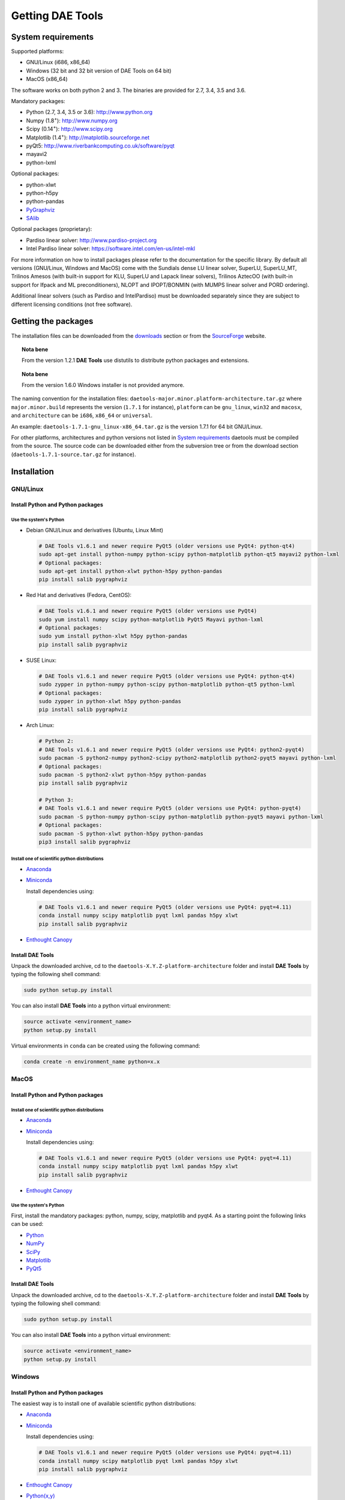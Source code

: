 *****************
Getting DAE Tools
*****************
..
    Copyright (C) Dragan Nikolic
    DAE Tools is free software; you can redistribute it and/or modify it under the
    terms of the GNU General Public License version 3 as published by the Free Software
    Foundation. DAE Tools is distributed in the hope that it will be useful, but WITHOUT
    ANY WARRANTY; without even the implied warranty of MERCHANTABILITY or FITNESS FOR A
    PARTICULAR PURPOSE. See the GNU General Public License for more details.
    You should have received a copy of the GNU General Public License along with the
    DAE Tools software; if not, see <http://www.gnu.org/licenses/>.


System requirements
===================

Supported platforms:
    
* GNU/Linux (i686, x86_64)
* Windows (32 bit and 32 bit version of DAE Tools on 64 bit)
* MacOS (x86_64)

The software works on both python 2 and 3. The binaries are provided for 2.7, 3.4, 3.5 and 3.6.

Mandatory packages:

* Python (2.7, 3.4, 3.5 or 3.6): `<http://www.python.org>`_
* Numpy (1.8\ :sup:`+`): `<http://www.numpy.org>`_
* Scipy (0.14\ :sup:`+`): `<http://www.scipy.org>`_
* Matplotlib (1.4\ :sup:`+`): `<http://matplotlib.sourceforge.net>`_
* pyQt5: `<http://www.riverbankcomputing.co.uk/software/pyqt>`_
* mayavi2
* python-lxml

Optional packages:

* python-xlwt
* python-h5py
* python-pandas
* `PyGraphviz <https://pygraphviz.github.io>`_ 
* `SAlib <https://github.com/SALib/SALib>`_

Optional packages (proprietary):

* Pardiso linear solver: `<http://www.pardiso-project.org>`_
* Intel Pardiso linear solver: `<https://software.intel.com/en-us/intel-mkl>`_

For more information on how to install packages please refer to the documentation for the specific library.
By default all versions (GNU/Linux, Windows and MacOS) come with the Sundials dense LU linear solver,
SuperLU, SuperLU_MT, Trilinos Amesos (with built-in support for KLU, SuperLU and Lapack linear solvers),
Trilinos AztecOO (with built-in support for Ifpack and ML preconditioners), NLOPT and IPOPT/BONMIN
(with MUMPS linear solver and PORD ordering).

Additional linear solvers (such as Pardiso and IntelPardiso) must be downloaded
separately since they are subject to different licensing conditions (not free software).

Getting the packages
====================

The installation files can be downloaded from the `downloads <http://daetools.com/downloads.html>`_ section
or from the `SourceForge <https://sourceforge.net/projects/daetools/files>`_ website.

.. topic:: Nota bene

    From the version 1.2.1 **DAE Tools** use distutils to distribute python packages and extensions.

.. topic:: Nota bene

    From the version 1.6.0 Windows installer is not provided anymore.

The naming convention for the installation files: ``daetools-major.minor.platform-architecture.tar.gz``
where ``major.minor.build`` represents the version (``1.7.1`` for instance),
``platform`` can be ``gnu_linux``, ``win32`` and ``macosx``, and
``architecture`` can be ``i686``, ``x86_64`` or ``universal``.

An example: ``daetools-1.7.1-gnu_linux-x86_64.tar.gz`` is the version 1.7.1 for 64 bit GNU/Linux.

For other platforms, architectures and python versions not listed in `System requirements`_
daetools must be compiled from the source.
The source code can be downloaded either from the subversion tree or from the download section
(``daetools-1.7.1-source.tar.gz`` for instance).

Installation
============

GNU/Linux
---------

Install Python and Python packages
++++++++++++++++++++++++++++++++++
Use the system's Python
///////////////////////

* Debian GNU/Linux and derivatives (Ubuntu, Linux Mint)

  .. code-block:: bash

     # DAE Tools v1.6.1 and newer require PyQt5 (older versions use PyQt4: python-qt4)
     sudo apt-get install python-numpy python-scipy python-matplotlib python-qt5 mayavi2 python-lxml
     # Optional packages:
     sudo apt-get install python-xlwt python-h5py python-pandas
     pip install salib pygraphviz

* Red Hat and derivatives (Fedora, CentOS):

  .. code-block:: bash

     # DAE Tools v1.6.1 and newer require PyQt5 (older versions use PyQt4)
     sudo yum install numpy scipy python-matplotlib PyQt5 Mayavi python-lxml
     # Optional packages:
     sudo yum install python-xlwt h5py python-pandas
     pip install salib pygraphviz

* SUSE Linux:

  .. code-block:: bash

     # DAE Tools v1.6.1 and newer require PyQt5 (older versions use PyQt4: python-qt4)
     sudo zypper in python-numpy python-scipy python-matplotlib python-qt5 python-lxml
     # Optional packages:
     sudo zypper in python-xlwt h5py python-pandas
     pip install salib pygraphviz

* Arch Linux:

  .. code-block:: bash

     # Python 2:
     # DAE Tools v1.6.1 and newer require PyQt5 (older versions use PyQt4: python2-pyqt4)
     sudo pacman -S python2-numpy python2-scipy python2-matplotlib python2-pyqt5 mayavi python-lxml
     # Optional packages:
     sudo pacman -S python2-xlwt python-h5py python-pandas
     pip install salib pygraphviz

     # Python 3:
     # DAE Tools v1.6.1 and newer require PyQt5 (older versions use PyQt4: python-pyqt4)
     sudo pacman -S python-numpy python-scipy python-matplotlib python-pyqt5 mayavi python-lxml
     # Optional packages:
     sudo pacman -S python-xlwt python-h5py python-pandas
     pip3 install salib pygraphviz

Install one of scientific python distributions
//////////////////////////////////////////////

* `Anaconda <https://www.continuum.io/downloads>`_
* `Miniconda <https://conda.io/miniconda.html>`_

  Install dependencies using:

  .. code-block:: bash

     # DAE Tools v1.6.1 and newer require PyQt5 (older versions use PyQt4: pyqt=4.11)
     conda install numpy scipy matplotlib pyqt lxml pandas h5py xlwt
     pip install salib pygraphviz

* `Enthought Canopy <https://www.enthought.com/products/canopy>`_

Install DAE Tools
+++++++++++++++++
Unpack the downloaded archive, cd to the ``daetools-X.Y.Z-platform-architecture`` folder and install **DAE Tools** by typing
the following shell command:

.. code-block:: bash

   sudo python setup.py install

You can also install **DAE Tools** into a python virtual environment:

.. code-block:: bash

   source activate <environment_name>
   python setup.py install

Virtual environments in ``conda`` can be created using the following command:

.. code-block:: bash

   conda create -n environment_name python=x.x

MacOS
-----
Install Python and Python packages
++++++++++++++++++++++++++++++++++

Install one of scientific python distributions
//////////////////////////////////////////////
* `Anaconda <https://www.continuum.io/downloads>`_
* `Miniconda <https://conda.io/miniconda.html>`_

  Install dependencies using:
      
  .. code-block:: bash

     # DAE Tools v1.6.1 and newer require PyQt5 (older versions use PyQt4: pyqt=4.11)
     conda install numpy scipy matplotlib pyqt lxml pandas h5py xlwt
     pip install salib pygraphviz
  
* `Enthought Canopy <https://www.enthought.com/products/canopy>`_

Use the system's Python
///////////////////////
First, install the mandatory packages: python, numpy, scipy, matplotlib and pyqt4.
As a starting point the following links can be used:

* `Python <http://www.python.org>`_
* `NumPy <http://sourceforge.net/projects/numpy/files/NumPy>`_
* `SciPy <http://sourceforge.net/projects/scipy/files/scipy>`_
* `Matplotlib <http://sourceforge.net/projects/matplotlib/files/matplotlib>`_
* `PyQt5 <http://www.riverbankcomputing.com/software/pyqt/download>`_

Install DAE Tools
+++++++++++++++++
Unpack the downloaded archive, cd to the ``daetools-X.Y.Z-platform-architecture`` folder and install **DAE Tools** by typing
the following shell command:

.. code-block:: bash

    sudo python setup.py install

You can also install **DAE Tools** into a python virtual environment:

.. code-block:: bash

   source activate <environment_name>
   python setup.py install


Windows
-------
Install Python and Python packages
++++++++++++++++++++++++++++++++++
The easiest way is to install one of available scientific python distributions:
    
* `Anaconda <https://www.continuum.io/downloads>`_
* `Miniconda <https://conda.io/miniconda.html>`_
  
  Install dependencies using:

  .. code-block:: bash

     # DAE Tools v1.6.1 and newer require PyQt5 (older versions use PyQt4: pyqt=4.11)
     conda install numpy scipy matplotlib pyqt lxml pandas h5py xlwt
     pip install salib pygraphviz
  
* `Enthought Canopy <https://www.enthought.com/products/canopy>`_
* `Python(x,y) <https://python-xy.github.io/>`_

.. topic:: Note

    Only 32-bit version of **DAE Tools** is available for Windows. However, **DAE Tools** can be used on 64-bit
    versions of Windows by installing the 32-bit python.

To be able to create 3D plots you need to install Mayavi2 package. It can be installed using the following shell command:

.. code-block:: bash

    easy_install "Mayavi[app]"


Install DAE Tools
+++++++++++++++++
No installers are provided for Windows anymore. The installation process is the same for all platforms.
Unpack the downloaded archive, cd to the ``daetools-X.Y.Z-platform-architecture`` folder and install **DAE Tools** by typing
the following shell command:

.. code-block:: bash

    python setup.py install

You can also install **DAE Tools** into a python virtual environment:

.. code-block:: bash

   source activate <environment_name>
   python setup.py install

..
    Additional linear equation solvers (proprietary)
    ------------------------------------------------
    Optionally you can also install proprietary `AMD ACML <http://www.amd.com/acml>`_ and
    `Intel MKL <http://software.intel.com/en-us/intel-mkl/>`_ libraries.
    Please follow the installation procedures in the documentation. **pyAmdACML** and **pyIntelMKL/pyIntelPardiso**
    modules are compiled against ACML 4.4.0 and MKL 10.2.5.035 respectively. Also have a look on the licensing
    conditions (**these libraries are not** `**free software** <http://www.gnu.org/philosophy/free-sw.html>`_).

    In order to use AMD ACML and Intel MKL libraries you have to do some additional configuration.
    You can follow the instructions in the corresponding package documentation or do a quick setup as described below:

    #**GNU/Linux**: setup for a single user<br /> Copy `<acml_mkl_bashrc this file>`_ to your home folder,
    edit it so that it reflects your installation and add the line. $HOME/acml_mkl_bashrc  at the end of $HOME/.bashrc file
    #**GNU/Linux**: setup for all users<br /> Subject to your machine architecture and library versions
    (here **x86_64** GNU/Linux with **ACML v4.4.0** and **MKL v10.2.5.035**), put the following lines in
    /etc/ld.so.conf and execute ldconfig: /opt/intel/mkl/10.2.5.035/lib/em64t /opt/acml4.4.0/gfortran64_mp/lib
    #**Windows XP**:<br /> If not already added, add the following line to your **PATH** environment variable
    (Control Panel -> System): c:\AMD\acml4.4.0\ifort32_mp\lib;c:\Intel\MKL\10.2.5.035\ia32\bin\

    
Compiling from source
=====================

To compile the **DAE Tools** the following is needed:
    
* Installed ``python`` and ``numpy`` modules
* Compiled third party libraries and DAE/LA/NLP solvers: ``Boost``, ``Sundials IDAS``, ``Trilinos``,
  ``SuperLU``, ``SuperLU_MT``, ``Bonmin``, ``NLopt``, ``deal.II``, ``blas``, ``lapack``

All **DAE Tools** modules are developed using the QtCreator/QMake cross-platform integrated development environment.
The source code can be downloaded from the SourceForge website or checked out from the
`DAE Tools subversion repository <https://svn.code.sf.net/p/daetools/code>`_:

.. code-block:: bash

    svn checkout svn://svn.code.sf.net/p/daetools/code daetools


GNU/Linux and MacOS
-------------------

.. _from_the_command_line:

From the command line
+++++++++++++++++++++
First, install all the necessary dependencies by executing ``install_python_dependencies_linux.sh`` and
``install_dependencies_linux.sh`` shell script located in the ``trunk`` directory.
They will check the OS you are running (currently Debian, Ubuntu, Linux Mint, CentOS, Suse Linux,
Arch Linux and Fedora are supported but other can be easily added) and install all necessary packages needed for **DAE Tools**
development.

.. code-block:: bash

    # 'lsb_release' command might be missing on some GNU/Linux platforms
    # and has to be installed before proceeding.
    # On Debian based systems:
    # sudo apt-get install lsb-release
    # On red Hat based systems:
    # sudo yum install redhat-lsb

    cd daetools/trunk
    sh install_dependencies_linux.sh

Then, compile all the third party libraries by executing ``compile_libraries.sh`` shell script located in the
``trunk`` directory. The script will download all necessary source archives from the **DAE Tools** SourceForge web-site,
unpack them, apply changes and compile them. If all dependencies are installed there should not be problems compiling
the libraries.

.. code-block:: bash

    sh compile_libraries.sh all

It is also possible to compile individual libraries using one of the following options:

.. code-block:: none

    all    All libraries and solvers.
           On GNU/Linux and macOS equivalent to: boost ref_blas_lapack umfpack idas superlu superlu_mt ipopt bonmin nlopt 
                                                 coolprop trilinos deal.ii
           On Windows equivalent to: boost cblas_clapack mumps idas superlu ipopt bonmin nlopt coolprop trilinos deal.ii

    Individual libraries/solvers:
      boost            Boost libraries (system, filesystem, thread, python)
      ref_blas_lapack  reference BLAS and Lapack libraries
      cblas_clapack    CBLAS and CLapack libraries
      mumps            Mumps linear solver
      umfpack          Umfpack solver
      idas             IDAS solver
      superlu          SuperLU solver
      superlu_mt       SuperLU_MT solver
      bonmin           Bonmin solver
      nlopt            NLopt solver
      trilinos         Trilinos Amesos and AztecOO solvers
      deal.ii          deal.II finite elements library
      coolprop         CoolProp thermophysical property library

After compilation, the shared libraries will be located in ``trunk/daetools-package/daetools/solibs`` directory.

Finally, compile all **DAE Tools** libraries and python modules by executing ``compile.sh`` shell script located
in the ``trunk`` directory.

.. code-block:: bash

    sh compile.sh all

It is also possible to compile individual libraries using one of the following options:

.. code-block:: none

    all             Build all daetools c++ libraries, solvers and python extension modules.
                    On GNU/Linux and macOS equivalent to: dae superlu superlu_mt trilinos ipopt bonmin nlopt deal.ii
                    On Windows equivalent to: dae superlu trilinos ipopt bonmin nlopt deal.ii
    dae             Build all daetools c++ libraries and python extension modules (no 3rd party LA/(MI)NLP/FE solvers).
                    Equivalent to: config units data_reporting idas core activity simulation_loader fmi
    solvers         Build all solvers and their python extension modules.
                    On GNU/Linux and macOS equivalent to: superlu superlu_mt trilinos ipopt bonmin nlopt deal.ii
                    On Windows equivalent to: superlu trilinos ipopt bonmin nlopt deal.ii
    pydae           Build daetools core python extension modules only.
    
    Individual projects:
        config              Build Config shared c++ library.
        core                Build Core c++ library and its python extension module (pyCore).
        activity            Build Activity c++ library and its python extension module (pyActivity).
        data_reporting      Build DataReporting c++ library and its python extension module (pyDataReporting).
        idas                Build IDAS c++ library and its python extension module (pyIDAS).
        units               Build Units c++ library and its python extension module (pyUnits).
        simulation_loader   Build simulation_loader shared library.
        fmi                 Build FMI wrapper shared library.
        trilinos            Build Trilinos Amesos/AztecOO linear solver and its python extension module (pyTrilinos).
        superlu             Build SuperLU linear solver and its python extension module (pySuperLU).
        superlu_mt          Build SuperLU_MT linear solver and its python extension module (pySuperLU_MT).
        pardiso             Build PARDISO linear solver and its python extension module (pyPardiso).
        intel_pardiso       Build Intel PARDISO linear solver and its python extension module (pyIntelPardiso).
        bonmin              Build BONMIN minlp solver and its python extension module (pyBONMIN).
        ipopt               Build IPOPT nlp solver and its python extension module (pyIPOPT).
        nlopt               Build NLOPT nlp solver and its python extension module (pyNLOPT).
        deal.ii             Build deal.II FEM library and its python extension module (pyDealII).

All python extensions are located in the platform-dependent locations in ``trunk/daetools-package/daetools/pyDAE`` and
``trunk/daetools-package/daetools/solvers`` folders.

**DAE Tools** can be now installed using the information from the sections above.

.. _from_qtcreator_ide:

From QtCreator IDE
++++++++++++++++++
DAE Tools can also be compiled from within QtCreator IDE. First install dependencies and compile third party libraries
(as explained in the compilation :ref:`from the command line <from_the_command_line>`) and then do the following:
    
* Do not do the shadow build. Uncheck it (for all projects) and build everything in the release folder
* Choose the right specification file for your platform (usually it is done automatically by the IDE, but double-check it):
    
  * for GNU/Linux use ``-spec linux-g++``
  * for MacOS use ``-spec macx-g++``

* Compile the ``dae`` project (you can add the additional Make argument ``-jN`` to speed-up the compilation process,
  where N is the number of processors plus one; for instance on the quad-core machine you can use ``-j5``)
* Compile ``SuperLU/SuperLU_MT`` and ``Bonmin/Ipopt`` solvers.
  ``SuperLU/SuperLU_MT`` and ``Bonmin/Ipopt`` share the same code and the same project file so some
  hacking is needed. Here are the instructions how to compile them:
    
  * Compiling ``libcdaeBONMIN_MINLPSolver.a`` and ``pyBONMIN.so``:
 
    * Set ``CONFIG += BONMIN`` in ``BONMIN_MINLPSolver.pro``, run ``qmake`` and then compile
    * Set ``CONFIG += BONMIN`` in ``pyBONMIN.pro``, run ``qmake`` and then compile
  
  * Compiling ``libcdaeIPOPT_NLPSolver.a`` and ``pyIPOPT.so``:
 
    * Set ``CONFIG += IPOPT`` in ``BONMIN_MINLPSolver.pro``, run ``qmake`` and then compile
    * Set ``CONFIG += IPOPT`` in ``pyBONMIN.pro``, run ``qmake`` and then compile
  
  * Compiling ``libcdaeSuperLU_LASolver.a`` and ``pySuperLU.so``:
 
    * Set ``CONFIG += SuperLU`` in ``LA_SuperLU.pro``, run ``qmake`` and then compile
    * Set ``CONFIG += SuperLU`` in ``pySuperLU.pro``, run ``qmake`` and then compile
  
  * Compiling ``libcdaeSuperLU_MT_LASolver.a`` and ``pySuperLU_MT.so``:
 
    * Set ``CONFIG += SuperLU_MT`` in ``LA_SuperLU.pro``, run ``qmake`` and then compile
    * Set ``CONFIG += SuperLU_MT`` in ``pySuperLU.pro``, run ``qmake`` and then compile

* Compile the ``LA_Trilinos_Amesos`` and then ``pyTrilinos`` project
* Compile the ``NLOPT_NLPSolver`` and then ``pyNLOPT`` project
* Compile the ``pyDealII`` project (no compile needed for ``FE_DealII`` project since all files there are header files/templates)

Windows
-------
.. topic:: Nota bene

    DAE Tools supported cross-compilation in the versions 1.3.0 to 1.6.0.
    New versions support ``native MSVC++ compilers`` (v2015 required for python 3.5 and 3.6).
    For more information about the ``mingw-w64`` toolchain and options read the help sections in 
    ``compile_libraries.sh`` and ``compile.sh`` scripts.

Microsoft VC++
++++++++++++++
First, download and install (a) `Visual Studio Community Edition 2015 <https://www.microsoft.com/en-us/download/details.aspx?id=48146>`_ 
or (b) ``Visual Studio 2017`` and ``VC++ Build Tools 2015``. Python 3.5 and 3.6 are compiled using VC++ 2015 (``msvc++ v14.0``).
Start ``x86`` (32 bit builds) or ``x64`` (64 bit builds) ``Visual C++ 2015 Command Prompt``. Install some software that provides
``bash`` environment. `Git for Windows <https://git-scm.com/download/win>`_ has been successfuly tested. During installation,
when asked select the following options:

- Use Git and optional Unix tools from the Windows Command Prompt
- Use Windows' default console window
- Add all bash commands to the ``PATH`` (nota bene: it might 'hide' some Windows commands such as ``find``):
  i.e. ``C:\Program Files\Git\cmd;C:\Program Files\Git\mingw32\bin;C:\Program Files\Git\usr\bin``

Then, compile all the third party libraries except the ``bonmin`` by executing ``compile_libraries.sh`` shell script located in the
``trunk`` directory. The script will download all necessary source archives from the **DAE Tools** SourceForge web-site,
unpack them, apply changes and compile them. If ``wget`` is missing the source archives must be downloaded manually to the ``trunk`` directory.
If all dependencies are installed there should not be problems compiling the libraries.

.. code-block:: bash

    sh compile_libraries.sh all

Next, download `bonmin-1.4.1-msvc++-2015.zip <https://sourceforge.net/projects/daetools/files/windows-libs/bonmin-1.4.1-msvc++-2015.zip/download>`_ 
from the ``DAE Tools`` SourceForge website and unzip it in the ``trunk``. Go to the ``bonmin`` folder and open ``Bonmin.sln`` solution.
Select all projects, open their proprties and make sure the ``Platform Toolset`` is set to ``Visual Studio 2015 (v140)``,
build type (must be Release) and the platform (32 or 64 bit).
The newer compiler versions will also work but the corresponding msvc++ redistributable package must be installed. Build all projects. 
The compiled static libraries will be located in the ``bonmin/build/lib`` directory.

Finally, compile all **DAE Tools** libraries and python modules by executing ``compile.sh`` shell script located
in the ``trunk`` directory.

.. code-block:: bash

    sh compile.sh all

..  Cross-compilation (deprecated)
    ++++++++++++++++++++++++++++++
    First, compile the third party libraries:

    .. code-block:: none

    Prerequisities:
        1. Install the mingw-w64 package from the main Debian repository.

        2. Install Python on Windows using the binary from the python.org website
            and copy it to trunk/PythonXY-arch (i.e. Python34-win32).
            Modify PYTHON_MAJOR and PYTHON_MINOR in the crossCompile section in the dae.pri file (line ~90):
                PYTHON_MAJOR = 3
                PYTHON_MINOR = 4

        3. cmake cross-compilation requires the toolchain file: set it up using -DCMAKE_TOOLCHAIN_FILE=[path_to_toolchain_file].cmake
            Cross-compile .cmake files are provided by daetools and located in the trunk folder.
            cross-compile-i686-w64-mingw32.cmake   file targets a toolchain located in /usr/mingw32-i686 directory.
            cross-compile-x86_64-w64-mingw32.cmake file targets a toolchain located in /usr/mingw32-x86_64 directory.

        4. deal.II specific options:
            The native "expand_instantiations_exe" is required but cannot be run under the build architecture.
            and must be used from the native build.
            Therefore, set up a native deal.II build directory first and run the following command in it:
                make expand_instantiations_exe
            Typically, it is located in the deal.II/common/scripts directory.
            That directory will be added to the PATH environment variable by this script.
            If necessary, modify the line 'export PATH=...:${PATH}' to match the actual location.

        5. Boost specific options:
            boost-python linking will fail. Append the value of:
            ${DAE_CROSS_COMPILE_PYTHON_ROOT}/libs/libpython${PYTHON_MAJOR}${PYTHON_MINOR}.a
            at the end of the failed linking command, re-run it, and manually copy the stage/lib/*.dll(s) to the "daetools/solibs/${PLATFORM}_${HOST_ARCH}" directory.
            Win64 (x86_64-w64-mingw32):
            - Python 2.7 won't compile (probably issues with the MS Universal CRT voodoo mojo)
            - dl and util libraries are missing when compiling with x86_64-w64-mingw32.
            solution: just remove -ldl and -lutil from the linking line.

        6. Trilinos specific options
            i686-w64-mingw32 specific:
            1. In the file:
                - trilinos/packages/teuchos/src/Teuchos_BLAS.cpp
                "template BLAS<...>" (lines 96-104)
                    #ifdef _WIN32
                    #ifdef HAVE_TEUCHOS_COMPLEX
                        template class BLAS<long int, std::complex<float> >;
                        template class BLAS<long int, std::complex<double> >;
                    #endif
                        template class BLAS<long int, float>;
                        template class BLAS<long int, double>;
                    #endif
                should be replaced by "template class BLAS<...>"
            2. In the files:
                - trilinos/packages/ml/src/Utils/ml_epetra_utils.cpp,
                - trilinos/packages/ml/src/Utils/ml_utils.c
                - trilinos/packages/ml/src/MLAPI/MLAPI_Workspace.cpp:
                the functions "gethostname" and "sleep" do not exist
                    a) Add include file:
                        #include <winsock2.h>
                    and if that does not work (getting unresolved _gethostname function in pyTrilinos),
                    then comment-out all "gethostname" occurences (they are not important - just for printing some info)
                    b) Rename sleep() to Sleep() (if needed, wasn't needed for 10.12.2)

            x86_64-w64-mingw32 specific:
            All the same as above. Additionally:
            1. trilinos/packages/teuchos/src/Teuchos_SerializationTraits.hpp
                Comment lines: UndefinedSerializationTraits<T>::notDefined();
            2. trilinos/packages/epetra/src/Epetra_C_wrappers.cpp
                Add lines at the beggining of the file:
                #pragma GCC diagnostic push
                #pragma GCC diagnostic warning "-fpermissive"

    Cross compiling notes:
        1. Requirements for Boost:
            --with-python-version 3.4
            --cross-compile-python-root .../trunk/Python34-win32
            --host i686-w64-mingw32

        2. The other libraries:
            --host i686-w64-mingw32 (the only necessary)

    Example cross-compile call:
        sh compile_libraries_linux.sh --with-python-version 3.4 --cross-compile-python-root ~/daetools-win32-cross/trunk/Python34-win32 --host i686-w64-mingw32 boost
        sh compile_libraries_linux.sh --host i686-w64-mingw32 ref_blas_lapack umfpack idas superlu superlu_mt trilinos bonmin nlopt deal.ii

    Finally, compile all **DAE Tools** libraries and python modules by executing ``compile_linux.sh`` shell script located
    in the ``trunk`` directory.

    .. code-block:: bash

        sh compile_linux.sh --host i686-w64-mingw32 all

    **DAE Tools** can be now installed using the information from the sections above.
